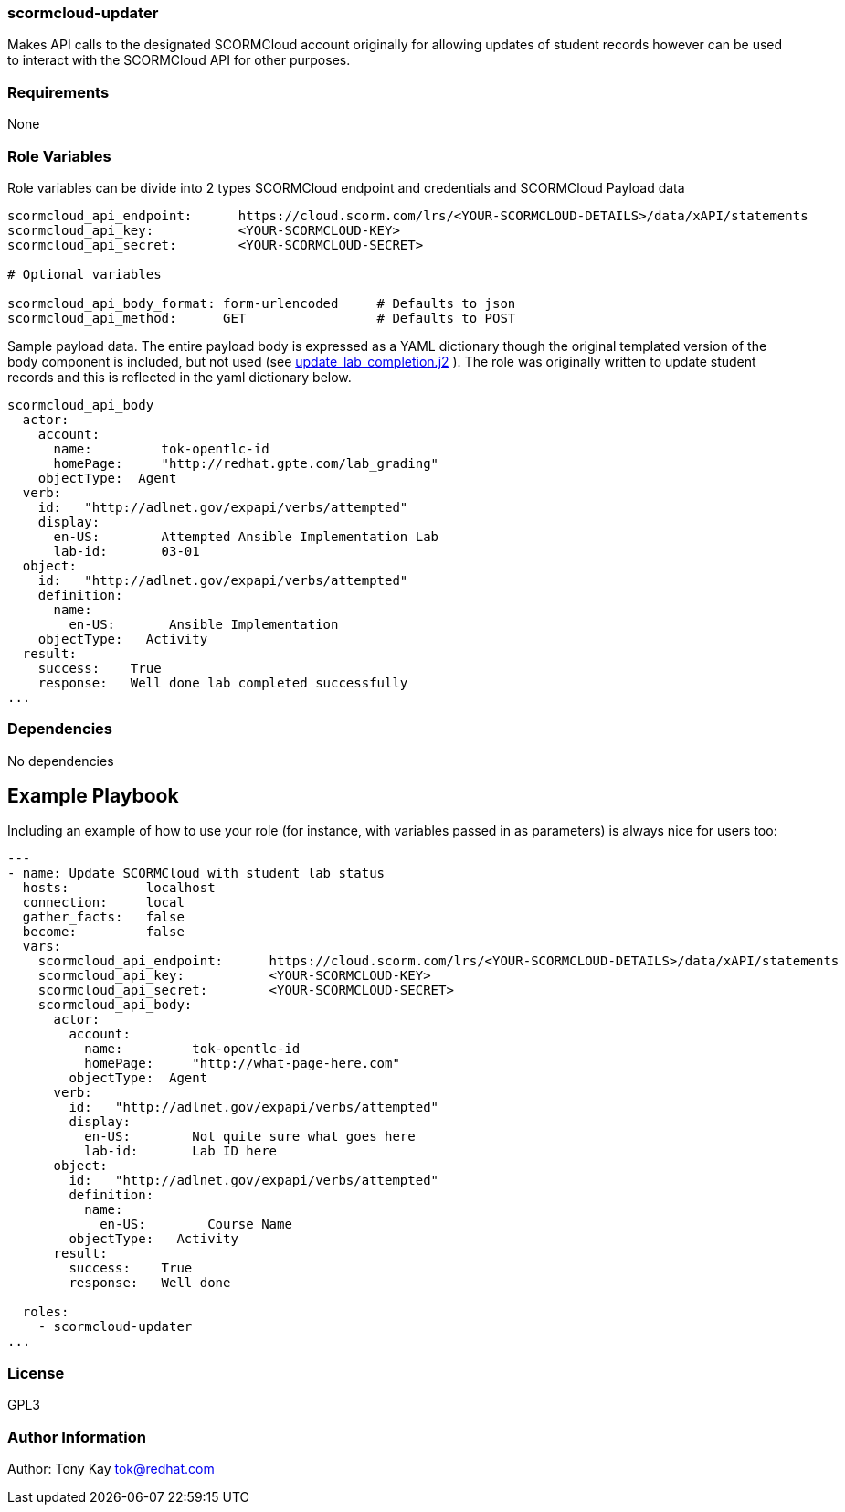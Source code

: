 === scormcloud-updater

Makes API calls to the designated SCORMCloud account originally for allowing
updates of student records however can be used to interact with the SCORMCloud 
API for other purposes.

=== Requirements

None

=== Role Variables

Role variables can be divide into 2 types SCORMCloud endpoint and credentials and SCORMCloud Payload data

----
scormcloud_api_endpoint:      https://cloud.scorm.com/lrs/<YOUR-SCORMCLOUD-DETAILS>/data/xAPI/statements
scormcloud_api_key:           <YOUR-SCORMCLOUD-KEY>
scormcloud_api_secret:        <YOUR-SCORMCLOUD-SECRET>

# Optional variables 

scormcloud_api_body_format: form-urlencoded     # Defaults to json 
scormcloud_api_method:      GET                 # Defaults to POST
----

Sample payload data. The entire payload body is expressed as a YAML dictionary
though the original templated version of the body component is included, but not
used (see link:./templates/update_lab_completion.j2[update_lab_completion.j2] ).
The role was originally written to update student records and this is reflected
in the yaml dictionary below.


----
scormcloud_api_body
  actor:
    account:
      name:         tok-opentlc-id
      homePage:     "http://redhat.gpte.com/lab_grading"
    objectType:  Agent
  verb:
    id:   "http://adlnet.gov/expapi/verbs/attempted"
    display:
      en-US:        Attempted Ansible Implementation Lab
      lab-id:       03-01
  object:
    id:   "http://adlnet.gov/expapi/verbs/attempted"
    definition:
      name:
        en-US:       Ansible Implementation
    objectType:   Activity
  result:
    success:    True
    response:   Well done lab completed successfully
...

----

=== Dependencies

No dependencies

Example Playbook
----------------

Including an example of how to use your role (for instance, with variables passed in as parameters) is always nice for users too:

----

---
- name: Update SCORMCloud with student lab status
  hosts:          localhost
  connection:     local
  gather_facts:   false
  become:         false
  vars:
    scormcloud_api_endpoint:      https://cloud.scorm.com/lrs/<YOUR-SCORMCLOUD-DETAILS>/data/xAPI/statements
    scormcloud_api_key:           <YOUR-SCORMCLOUD-KEY>
    scormcloud_api_secret:        <YOUR-SCORMCLOUD-SECRET>
    scormcloud_api_body:
      actor:
        account:
          name:         tok-opentlc-id
          homePage:     "http://what-page-here.com"
        objectType:  Agent
      verb:
        id:   "http://adlnet.gov/expapi/verbs/attempted"
        display:
          en-US:        Not quite sure what goes here
          lab-id:       Lab ID here
      object:
        id:   "http://adlnet.gov/expapi/verbs/attempted"
        definition:
          name:
            en-US:        Course Name
        objectType:   Activity
      result:
        success:    True
        response:   Well done

  roles:
    - scormcloud-updater
...

----

=== License

GPL3

=== Author Information

Author: Tony Kay tok@redhat.com
